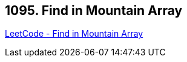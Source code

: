 == 1095. Find in Mountain Array

https://leetcode.com/problems/find-in-mountain-array/[LeetCode - Find in Mountain Array]

